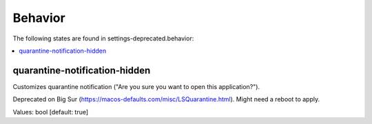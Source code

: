 Behavior
========

The following states are found in settings-deprecated.behavior:

.. contents::
   :local:


quarantine-notification-hidden
------------------------------
Customizes quarantine notification ("Are you sure you want to open this application?").

Deprecated on Big Sur (https://macos-defaults.com/misc/LSQuarantine.html).
Might need a reboot to apply.

Values: bool [default: true]


